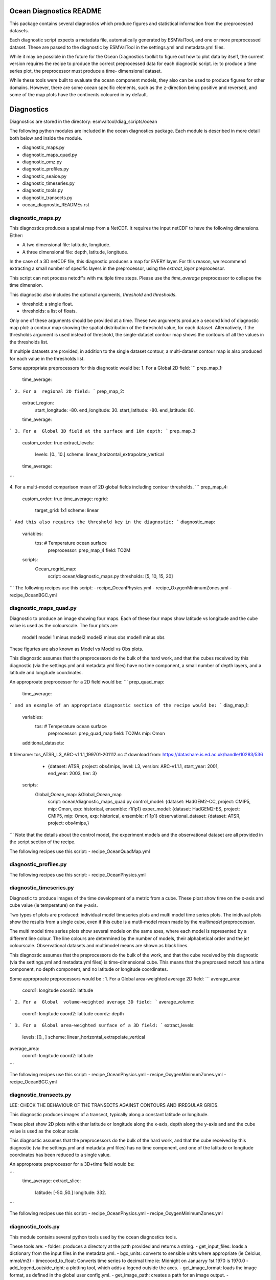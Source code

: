 .. ocean_diagnostics:
..
.. This file is part of the ocean diagnostic toolkit, which is part of
.. the ESMValTool toolkit.
..
.. Author: Lee de Mora (PML)
..        ledm@pml.ac.uk

========================
Ocean Diagnostics README
========================

This package contains several diagnostics which produce figures and statistical
information from the preprocessed datasets.

Each diagnostic script expects a metadata file, automatically generated by
ESMValTool, and one or more preprocessed dataset. These are passed to the
diagnostic by ESMValTool in  the settings.yml and metadata.yml files.

While it may be possible in the future for the Ocean Diagnostics toolkit
to figure out how to plot data by itself, the current version requires the
recipe to produce the correct preprocessed data for each diagnostic script.
ie: to produce a time series plot, the preprocessor must produce a time-
dimensional dataset.

While these tools were built to evaluate the ocean component models, they also
can be used to produce figures for other domains. However, there are some ocean
specific elements, such as the z-direction being positive and reversed, and
some of the map plots have the continents coloured in by default.


========================
Diagnostics
========================
Diagnostics are stored in the directory: esmvaltool/diag_scripts/ocean

The following python modules are included in the ocean diagnostics package.
Each module is described in more detail both below and inside the module.

- diagnostic_maps.py
- diagnostic_maps_quad.py
- diagnostic_omz.py
- diagnostic_profiles.py
- diagnostic_seaice.py
- diagnostic_timeseries.py
- diagnostic_tools.py
- diagnostic_transects.py
- ocean_diagnostic_READMEs.rst


diagnostic_maps.py
========================
This diagnostics produces a spatial map from a NetCDF. It requires the input
netCDF to have the following dimensions. Either:

- A two dimensional file: latitude, longitude.
- A three dimensional file: depth, latitude, longitude.

In the case of a 3D netCDF file, this diagnostic produces a map for EVERY layer.
For this reason, we recommend extracting a small number of specific layers in
the preprocessor, using the `extract_layer` preprocessor.

This script can not process netcdf's with multiple time steps. Please use the
`time_average` preprocessor to collapse the time dimension.

This diagnostic also includes the optional arguments, `threshold` and
`thresholds`.

- threshold: a single float.
- thresholds: a list of floats.

Only one of these arguments should be provided at a time. These two arguments
produce a second kind of diagnostic map plot: a contour map showing the spatial
distribution of the threshold value, for each dataset. Alternatively, if the
thresholds argument is used instead of threshold, the single-dataset contour
map shows the contours of all the values in the thresholds list.

If multiple datasets are provided, in addition to the single dataset contour,
a multi-dataset contour map is also produced for each value in the thresholds
list.

Some appropriate preprocessors for this diagnostic would be:
1. For a  Global 2D field:
```
prep_map_1:
    time_average:
```
2. For a  regional 2D field:
```
prep_map_2:
    extract_region:
      start_longitude: -80.
      end_longitude: 30.
      start_latitude: -80.
      end_latitude: 80.    
    time_average:
```
3. For a  Global 3D field at the surface and 10m depth:
```
prep_map_3:
  custom_order: true
  extract_levels:
    levels: [0., 10.]
    scheme: linear_horizontal_extrapolate_vertical
  time_average:
```

4. For a multi-model comparison mean of 2D global fields including contour thresholds.
```
prep_map_4:
  custom_order: true
  time_average:
  regrid:
    target_grid: 1x1
    scheme: linear
```
And this also requires the threshold key in the diagnostic:
```
diagnostic_map:
  variables:
    tos: # Temperature ocean surface
      preprocessor: prep_map_4
      field: TO2M
  scripts:
    Ocean_regrid_map:
      script: ocean/diagnostic_maps.py
      thresholds: [5, 10, 15, 20]
```
The following recipes use this script:
- recipe_OceanPhysics.yml
- recipe_OxygenMinimumZones.yml
- recipe_OceanBGC.yml


diagnostic_maps_quad.py
========================

Diagnostic to produce an image showing four maps. Each of these four maps
show latitude vs longitude and the cube value is used as the colourscale.
The four plots are:
        model1              model 1 minus model2
        model2 minus obs    model1 minus obs
These figurtes are also known as Model vs Model vs Obs plots.

This diagnostic assumes that the preprocessors do the bulk of the
hard work, and that the cubes received by this diagnostic (via the settings.yml
and metadata.yml files) have no time component, a small number of depth layers,
and a latitude and longitude coordinates.

An approproate preprocessor for a 2D field would be:
```
prep_quad_map:
    time_average:
```
and an example of an appropriate diagnostic section of the recipe would be:
```
diag_map_1:
  variables:
    tos: # Temperature ocean surface
      preprocessor: prep_quad_map
      field: TO2Ms
      mip: Omon
  additional_datasets:
#        filename: tos_ATSR_L3_ARC-v1.1.1_199701-201112.nc
#        download from: https://datashare.is.ed.ac.uk/handle/10283/536
    - {dataset: ATSR,  project: obs4mips,  level: L3,  version: ARC-v1.1.1,  start_year: 2001,  end_year: 2003, tier: 3}
  scripts:
    Global_Ocean_map: &Global_Ocean_map
      script: ocean/diagnostic_maps_quad.py
      control_model: {dataset: HadGEM2-CC, project: CMIP5, mip: Omon, exp: historical, ensemble: r1i1p1}
      exper_model: {dataset: HadGEM2-ES, project: CMIP5, mip: Omon, exp: historical, ensemble: r1i1p1}
      observational_dataset: {dataset: ATSR, project: obs4mips,}
```
Note that the details about the control model, the experiment models
and the observational dataset are all provided in the script section of the
recipe.

The following recipes use this script:
- recipe_OceanQuadMap.yml



diagnostic_profiles.py
========================

The following recipes use this script:
- recipe_OceanPhysics.yml

diagnostic_timeseries.py
========================

Diagnostic to produce images of the time development of a metric from a cube.
These plost show time on the x-axis and cube value (ie temperature) on the
y-axis.

Two types of plots are produced: individual model timeseries plots and
multi model time series plots. The inidivual plots show the results from a
single cube, even if this cube is a mutli-model mean made by the `multimodel`
preproccessor.

The multi model time series plots show several models on the same axes, where
each model is represented by a different line colour. The line colours are
determined by the number of models, their alphabetical order and the `jet`
colourscale. Observational datasets and multimodel means are shown as black
lines.

This diagnostic assumes that the preprocessors do the bulk of the work,
and that the cube received by this diagnostic (via the settings.yml
and metadata.yml files) is time-dimensional cube. This means that the preprossed
netcdf has a time component, no depth component, and no latitude or longitude
coordinates.

Some approproate preprocessors would be :
1. For a  Global area-weighted average 2D field:
```
average_area:
  coord1: longitude
  coord2: latitude
```
2. For a  Global  volume-weighted average 3D field:
```
average_volume:
  coord1: longitude
  coord2: latitude
  coordz: depth
```
3. For a  Global area-weighted surface of a 3D field:
```
extract_levels:
  levels: [0., ]
  scheme: linear_horizontal_extrapolate_vertical
average_area:
  coord1: longitude
  coord2: latitude
```

The following recipes use this script:
- recipe_OceanPhysics.yml
- recipe_OxygenMinimumZones.yml
- recipe_OceanBGC.yml


diagnostic_transects.py
=======================

LEE: CHECK THE BEHAVIOUR OF THE TRANSECTS AGAINST CONTOURS AND IRREGULAR GRIDS.

This diagnostic produces images of a transect, typically along a constant
latitude or longitude.

These plost show 2D plots with either latitude or longitude along the x-axis,
depth along the y-axis and and the cube value is used as the colour scale.


This diagnostic assumes that the preprocessors do the bulk of the hard work,
and that the cube received by this diagnostic (via the settings.yml and
metadata.yml files) has no time component, and one of the latitude or
longitude coordinates has been reduced to a single value.

An approproate preprocessor for a 3D+time field would be:

```
    time_average:
    extract_slice:
      latitude: [-50.,50.]
      longitude: 332.
```

The following recipes use this script:
- recipe_OceanPhysics.yml
- recipe_OxygenMinimumZones.yml


diagnostic_tools.py
========================

This module contains several python tools used by the ocean diagnostics tools.

These tools are:
- folder: produces a directory at the path provided and returns a string.
- get_input_files: loads a dictionary from the input files in the metadata.yml.
- bgc_units: converts to sensible units where appropriate (ie Celcius, mmol/m3)
- timecoord_to_float: Converts time series to decimal time
ie: Midnight on Januaryy 1st 1970 is 1970.0
- add_legend_outside_right: a plotting tool, which adds a legend outside the axes.
- get_image_format: loads the image format, as defined in the global user config.yml.
- get_image_path: creates a path for an image output.
- make_cube_layer_dict: makes a dictionary for several layers of a cube.

We just show a simple description here, each individual function is more fully
documented in the diagnostic_tools.py module.



diagnostic_seaice.py
====================

LEE: YOU NEED TO CHANGE THE DESCRIPTION IN THE HEADER TO MATCH THIS TEXT.

This diagnostic is unique in this module, as it produces several different
kinds of images, including time series, maps, and contours. It is a good
example of a diagnostic where the preprocessor does very little work,
and the diagnostic does a lot of the hard work.

This was done purposely, firstly to demonstrate the flexibility of ESMValTool,
and secondly because Sea Ice is a unique field where several Metrics can be
calculated from the sea ice cover fraction.

The recipe Associated with with diagnositc is the recipe_SeaIceExtent.yml.
This recipe contains 4 preprocessors which all perform approximately the same
calculation. All four preprocessors extract a season:
- December, January and February (DJF)
- June, July and August (JJA)
and they also extract either the North or South hemisphere. The four
preprocessors are combinations of DJF or JJA and North or South hemisphere.

One of the four preprocessors is North Hemisphere Winter ice extent:
```
timeseries_NHW_ice_extent: # North Hemisphere Winter ice_extent
  custom_order: true
  extract_time: &time_anchor # declare time here.
      start_year: 1960
      start_month: 12
      start_day: 1
      end_year: 2005
      end_month: 9
      end_day: 31
  extract_season:
    season: DJF
  extract_region:
    start_longitude: -180.
    end_longitude: 180.
    start_latitude: 0.
    end_latitude: 90.
```
Note that the default settings for ESMValTool assume that the year starts on the
first of January. This causes a problem for this preprocessor, as the first
DJF season would not include the first Month, December, and the final would not
include both January and February.  For this reason, we also add the
`extract_time` preproccessor.

This preprocessor group produces a 2D field with a time component, allowing
the diagnostic to investigate the time development of the sea ice extend.

The diagnostic section of the recipe should look like this:
```
diag_ice_NHW:
  description: North Hemisphere Winter Sea Ice diagnostics
  variables:
    sic: # surface ice cover
      preprocessor: timeseries_NHW_ice_extent
      field: TO2M
      mip: OImon
  scripts:
    Global_seaice_timeseries:
      script: ocean/diagnostic_seaice.py
      threshold: 15.
```
Note the the threshold here is 15%, which is the standard cut of for the
ice extent.

The sea ice diagnositc script produces three kinds of plots, using the
methods:
- `make_map_extent_plots`: extent maps plots of individual models using a Polar Stereographic project.
- `make_map_plots`: maps plots of individual models using a Polar Stereographic project.
- `make_ts_plots`: time series plots of individual models

There are no multi model comparisons included here (yet).

The following recipe use this module:
- recipe_SeaIceExtent.yml



ocean_diagnostics_README.rst
============================
This is the README file that you are currently reading!







========================
Associated recipes
========================

The following recipes are known to use these diagnostics:
- recipe_OceanBGC.yml
- recipe_OxygenMinimumZones.yml
- recipe_OceanPhysics.yml
- recipe_OceanQuadMap.yml
- recipe_SeaIceExtent.yml

These recipes are stored in: esmvaltool/recipes.



recipe_OceanPhysics.yml
========================
This is an example recipe which shows several examples of how to
manipulate marine model data. All calculations are performed using the
ocean temperature in a three dimensional field (thetao), or at the
surface (tos).


recipe_OceanBGC.yml
========================
This is an example recipe which shows a few simple examples of how to
manipulate marine biogeochemical model data.

recipe_OxygenMinimumZones.yml
=============================
This recipe produces an analysis of Marine oxygen.


recipe_OceanQuadMap.yml
========================


recipe_SeaIceExtent.yml
========================
